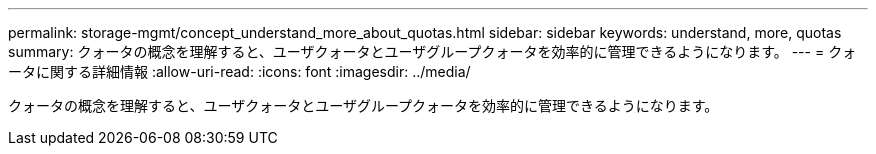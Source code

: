 ---
permalink: storage-mgmt/concept_understand_more_about_quotas.html 
sidebar: sidebar 
keywords: understand, more, quotas 
summary: クォータの概念を理解すると、ユーザクォータとユーザグループクォータを効率的に管理できるようになります。 
---
= クォータに関する詳細情報
:allow-uri-read: 
:icons: font
:imagesdir: ../media/


[role="lead"]
クォータの概念を理解すると、ユーザクォータとユーザグループクォータを効率的に管理できるようになります。
